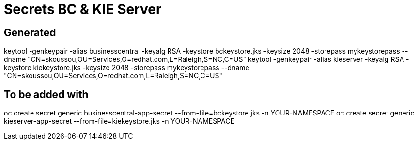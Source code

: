 = Secrets BC & KIE Server

== Generated
keytool -genkeypair -alias businesscentral -keyalg RSA -keystore bckeystore.jks -keysize 2048 -storepass mykeystorepass --dname "CN=skoussou,OU=Services,O=redhat.com,L=Raleigh,S=NC,C=US"
keytool -genkeypair -alias kieserver -keyalg RSA -keystore kiekeystore.jks -keysize 2048 -storepass mykeystorepass --dname "CN=skoussou,OU=Services,O=redhat.com,L=Raleigh,S=NC,C=US"

== To be added with
oc create secret generic businesscentral-app-secret --from-file=bckeystore.jks -n YOUR-NAMESPACE
oc create secret generic kieserver-app-secret --from-file=kiekeystore.jks -n YOUR-NAMESPACE

